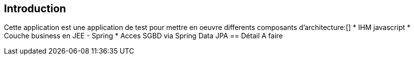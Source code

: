 == Introduction
Cette application est une application de test pour mettre en oeuvre differents composants d'architecture:[]
* IHM javascript
* Couche business en JEE - Spring
* Acces SGBD via Spring Data JPA
== Détail
A faire

